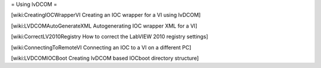 = Using lvDCOM =

[wiki:CreatingIOCWrapperVI Creating an IOC wrapper for a VI using lvDCOM]

[wiki:LVDCOMAutoGenerateXML Autogenerating IOC wrapper XML for a VI]

[wiki:CorrectLV2010Registry How to correct the LabVIEW 2010 registry settings]

[wiki:ConnectingToRemoteVI Connecting an IOC to a VI on a different PC]

[wiki:LVDCOMIOCBoot Creating lvDCOM based IOCboot directory structure]

